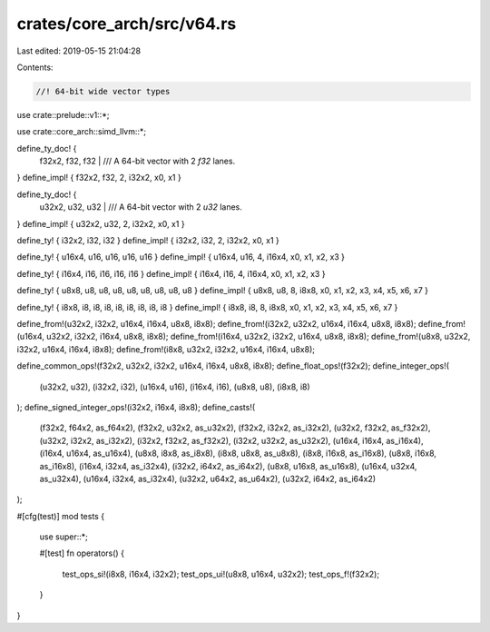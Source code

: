 crates/core_arch/src/v64.rs
===========================

Last edited: 2019-05-15 21:04:28

Contents:

.. code-block:: rs

    //! 64-bit wide vector types

use crate::prelude::v1::*;

use crate::core_arch::simd_llvm::*;

define_ty_doc! {
    f32x2, f32, f32 |
    /// A 64-bit vector with 2 `f32` lanes.
}
define_impl! { f32x2, f32, 2, i32x2, x0, x1 }

define_ty_doc! {
    u32x2, u32, u32 |
    /// A 64-bit vector with 2 `u32` lanes.
}
define_impl! { u32x2, u32, 2, i32x2, x0, x1 }

define_ty! { i32x2, i32, i32 }
define_impl! { i32x2, i32, 2, i32x2, x0, x1 }

define_ty! { u16x4, u16, u16, u16, u16 }
define_impl! { u16x4, u16, 4, i16x4, x0, x1, x2, x3 }

define_ty! { i16x4, i16, i16, i16, i16 }
define_impl! { i16x4, i16, 4, i16x4, x0, x1, x2, x3 }

define_ty! { u8x8, u8, u8, u8, u8, u8, u8, u8, u8 }
define_impl! { u8x8, u8, 8, i8x8, x0, x1, x2, x3, x4, x5, x6, x7 }

define_ty! { i8x8, i8, i8, i8, i8, i8, i8, i8, i8 }
define_impl! { i8x8, i8, 8, i8x8, x0, x1, x2, x3, x4, x5, x6, x7 }

define_from!(u32x2, i32x2, u16x4, i16x4, u8x8, i8x8);
define_from!(i32x2, u32x2, u16x4, i16x4, u8x8, i8x8);
define_from!(u16x4, u32x2, i32x2, i16x4, u8x8, i8x8);
define_from!(i16x4, u32x2, i32x2, u16x4, u8x8, i8x8);
define_from!(u8x8, u32x2, i32x2, u16x4, i16x4, i8x8);
define_from!(i8x8, u32x2, i32x2, u16x4, i16x4, u8x8);

define_common_ops!(f32x2, u32x2, i32x2, u16x4, i16x4, u8x8, i8x8);
define_float_ops!(f32x2);
define_integer_ops!(
    (u32x2, u32),
    (i32x2, i32),
    (u16x4, u16),
    (i16x4, i16),
    (u8x8, u8),
    (i8x8, i8)
);
define_signed_integer_ops!(i32x2, i16x4, i8x8);
define_casts!(
    (f32x2, f64x2, as_f64x2),
    (f32x2, u32x2, as_u32x2),
    (f32x2, i32x2, as_i32x2),
    (u32x2, f32x2, as_f32x2),
    (u32x2, i32x2, as_i32x2),
    (i32x2, f32x2, as_f32x2),
    (i32x2, u32x2, as_u32x2),
    (u16x4, i16x4, as_i16x4),
    (i16x4, u16x4, as_u16x4),
    (u8x8, i8x8, as_i8x8),
    (i8x8, u8x8, as_u8x8),
    (i8x8, i16x8, as_i16x8),
    (u8x8, i16x8, as_i16x8),
    (i16x4, i32x4, as_i32x4),
    (i32x2, i64x2, as_i64x2),
    (u8x8, u16x8, as_u16x8),
    (u16x4, u32x4, as_u32x4),
    (u16x4, i32x4, as_i32x4),
    (u32x2, u64x2, as_u64x2),
    (u32x2, i64x2, as_i64x2)
);

#[cfg(test)]
mod tests {
    use super::*;

    #[test]
    fn operators() {
        test_ops_si!(i8x8, i16x4, i32x2);
        test_ops_ui!(u8x8, u16x4, u32x2);
        test_ops_f!(f32x2);
    }
}


